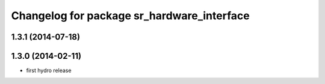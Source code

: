 ^^^^^^^^^^^^^^^^^^^^^^^^^^^^^^^^^^^^^^^^^^^
Changelog for package sr_hardware_interface
^^^^^^^^^^^^^^^^^^^^^^^^^^^^^^^^^^^^^^^^^^^

1.3.1 (2014-07-18)
------------------

1.3.0 (2014-02-11)
------------------
* first hydro release

